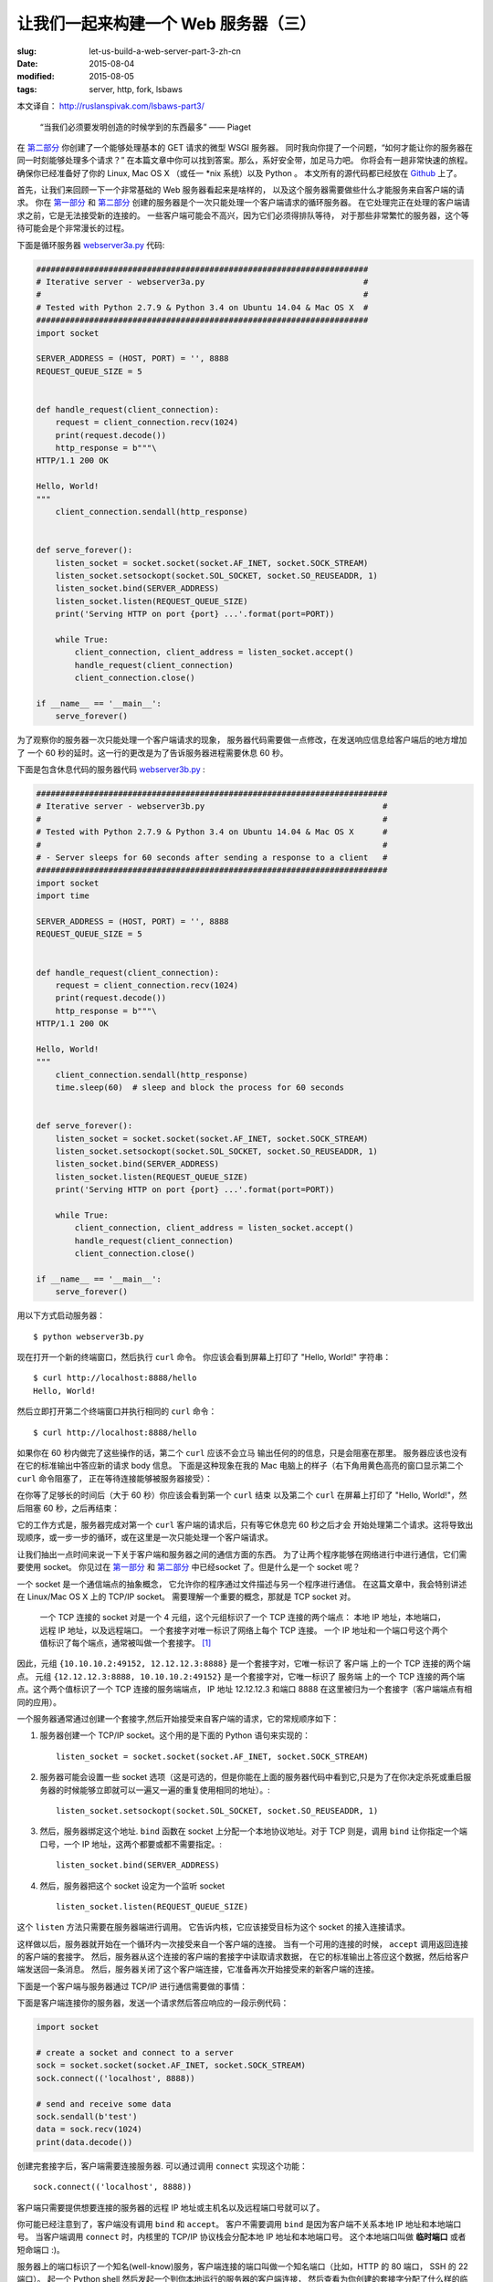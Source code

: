 
让我们一起来构建一个 Web 服务器（三）
================================================================

:slug: let-us-build-a-web-server-part-3-zh-cn
:date: 2015-08-04
:modified: 2015-08-05
:tags: server, http, fork, lsbaws


本文译自： http://ruslanspivak.com/lsbaws-part3/


    “当我们必须要发明创造的时候学到的东西最多” —— Piaget


在 `第二部分`_ 你创建了一个能够处理基本的 GET 请求的微型 WSGI 服务器。
同时我向你提了一个问题，“如何才能让你的服务器在同一时刻能够处理多个请求？”
在本篇文章中你可以找到答案。那么，系好安全带，加足马力吧。
你将会有一趟非常快速的旅程。
确保你已经准备好了你的 Linux, Mac OS X （或任一 \*nix 系统）以及 Python 。
本文所有的源代码都已经放在 `Github <https://github.com/rspivak/lsbaws/blob/master/part3/>`__ 上了。


首先，让我们来回顾一下一个非常基础的 Web 服务器看起来是啥样的，
以及这个服务器需要做些什么才能服务来自客户端的请求。
你在 `第一部分`_ 和 `第二部分`_ 创建的服务器是个一次只能处理一个客户端请求的循环服务器。
在它处理完正在处理的客户端请求之前，它是无法接受新的连接的。
一些客户端可能会不高兴，因为它们必须得排队等待，
对于那些非常繁忙的服务器，这个等待可能会是个非常漫长的过程。

|lsbaws_part3_it1.png|



下面是循环服务器 `webserver3a.py <https://github.com/rspivak/lsbaws/blob/master/part3/webserver3a.py>`__ 代码:

.. code-block:: python

    #####################################################################
    # Iterative server - webserver3a.py                                 #
    #                                                                   #
    # Tested with Python 2.7.9 & Python 3.4 on Ubuntu 14.04 & Mac OS X  #
    #####################################################################
    import socket

    SERVER_ADDRESS = (HOST, PORT) = '', 8888
    REQUEST_QUEUE_SIZE = 5


    def handle_request(client_connection):
        request = client_connection.recv(1024)
        print(request.decode())
        http_response = b"""\
    HTTP/1.1 200 OK

    Hello, World!
    """
        client_connection.sendall(http_response)


    def serve_forever():
        listen_socket = socket.socket(socket.AF_INET, socket.SOCK_STREAM)
        listen_socket.setsockopt(socket.SOL_SOCKET, socket.SO_REUSEADDR, 1)
        listen_socket.bind(SERVER_ADDRESS)
        listen_socket.listen(REQUEST_QUEUE_SIZE)
        print('Serving HTTP on port {port} ...'.format(port=PORT))

        while True:
            client_connection, client_address = listen_socket.accept()
            handle_request(client_connection)
            client_connection.close()

    if __name__ == '__main__':
        serve_forever()


为了观察你的服务器一次只能处理一个客户端请求的现象，
服务器代码需要做一点修改，在发送响应信息给客户端后的地方增加了
一个 60 秒的延时。这一行的更改是为了告诉服务器进程需要休息 60 秒。

|lsbaws_part3_it2.png|


下面是包含休息代码的服务器代码 `webserver3b.py <https://github.com/rspivak/lsbaws/blob/master/part3/webserver3b.py>`__ :

.. code-block:: python


        #########################################################################
        # Iterative server - webserver3b.py                                     #
        #                                                                       #
        # Tested with Python 2.7.9 & Python 3.4 on Ubuntu 14.04 & Mac OS X      #
        #                                                                       #
        # - Server sleeps for 60 seconds after sending a response to a client   #
        #########################################################################
        import socket
        import time

        SERVER_ADDRESS = (HOST, PORT) = '', 8888
        REQUEST_QUEUE_SIZE = 5


        def handle_request(client_connection):
            request = client_connection.recv(1024)
            print(request.decode())
            http_response = b"""\
        HTTP/1.1 200 OK

        Hello, World!
        """
            client_connection.sendall(http_response)
            time.sleep(60)  # sleep and block the process for 60 seconds


        def serve_forever():
            listen_socket = socket.socket(socket.AF_INET, socket.SOCK_STREAM)
            listen_socket.setsockopt(socket.SOL_SOCKET, socket.SO_REUSEADDR, 1)
            listen_socket.bind(SERVER_ADDRESS)
            listen_socket.listen(REQUEST_QUEUE_SIZE)
            print('Serving HTTP on port {port} ...'.format(port=PORT))

            while True:
                client_connection, client_address = listen_socket.accept()
                handle_request(client_connection)
                client_connection.close()

        if __name__ == '__main__':
            serve_forever()


用以下方式启动服务器： ::

    $ python webserver3b.py



现在打开一个新的终端窗口，然后执行 ``curl`` 命令。
你应该会看到屏幕上打印了 "Hello, World!" 字符串： ::

    $ curl http://localhost:8888/hello
    Hello, World!

然后立即打开第二个终端窗口并执行相同的 ``curl`` 命令： ::

    $ curl http://localhost:8888/hello

如果你在 60 秒内做完了这些操作的话，第二个 ``curl`` 应该不会立马
输出任何的的信息，只是会阻塞在那里。
服务器应该也没有在它的标准输出中答应新的请求 body 信息。
下面是这种现象在我的 Mac 电脑上的样子（右下角用黄色高亮的窗口显示第二个 ``curl`` 命令阻塞了，
正在等待连接能够被服务器接受）： 

|lsbaws_part3_it3.png|

在你等了足够长的时间后（大于 60 秒）你应该会看到第一个 ``curl``  结束
以及第二个 ``curl`` 在屏幕上打印了 "Hello, World!"，然后阻塞 60 秒，之后再结束： 

|lsbaws_part3_it4.png|

它的工作方式是，服务器完成对第一个 ``curl`` 客户端的请求后，只有等它休息完 60 秒之后才会
开始处理第二个请求。这将导致出现顺序，或一步一步的循环，或在这里是一次只能处理一个客户端请求。


让我们抽出一点时间来说一下关于客户端和服务器之间的通信方面的东西。
为了让两个程序能够在网络进行中进行通信，它们需要使用 socket。
你见过在 `第一部分`_ 和 `第二部分`_ 中已经socket 了。但是什么是一个 socket 呢？

|lsbaws_part3_it_socket.png|


一个 socket 是一个通信端点的抽象概念，
它允许你的程序通过文件描述与另一个程序进行通信。
在这篇文章中，我会特别讲述在 Linux/Mac OS X 上的  TCP/IP socket。
需要理解一个重要的概念，那就是 TCP socket 对。


    一个 TCP 连接的 socket 对是一个 4 元组，这个元组标识了一个 TCP 连接的两个端点：
    本地 IP 地址，本地端口，远程 IP 地址，以及远程端口。
    一个套接字对唯一标识了网络上每个 TCP 连接。
    一个 IP 地址和一个端口号这个两个值标识了每个端点，通常被叫做一个套接字。 [1]_


|lsbaws_part3_it_socketpair.png|


因此，元组 ``{10.10.10.2:49152, 12.12.12.3:8888}`` 是一个套接字对，它唯一标识了
客户端 上的一个 TCP 连接的两个端点。
元组 ``{12.12.12.3:8888, 10.10.10.2:49152}`` 是一个套接字对，它唯一标识了
服务端 上的一个 TCP 连接的两个端点。这个两个值标识了一个 TCP 连接的服务端端点，
IP 地址 12.12.12.3 和端口 8888 在这里被归为一个套接字（客户端端点有相同的应用）。


一个服务器通常通过创建一个套接字,然后开始接受来自客户端的请求，它的常规顺序如下：


|lsbaws_part3_it_server_socket_sequence.png|


1. 服务器创建一个 TCP/IP socket。这个用的是下面的 Python 语句来实现的： ::

    listen_socket = socket.socket(socket.AF_INET, socket.SOCK_STREAM)


2. 服务器可能会设置一些 socket 选项（这是可选的，但是你能在上面的服务器代码中看到它,只是为了在你决定杀死或重启服务器的时候能够立即就可以一遍又一遍的重复使用相同的地址）。::

    listen_socket.setsockopt(socket.SOL_SOCKET, socket.SO_REUSEADDR, 1)

3. 然后，服务器绑定这个地址. ``bind`` 函数在 socket 上分配一个本地协议地址。对于 TCP 则是，调用 ``bind`` 让你指定一个端口号，一个 IP 地址，这两个都要或都不需要指定。::

    listen_socket.bind(SERVER_ADDRESS)

4. 然后，服务器把这个 socket 设定为一个监听 socket ::

    listen_socket.listen(REQUEST_QUEUE_SIZE)


这个 ``listen`` 方法只需要在服务器端进行调用。
它告诉内核，它应该接受目标为这个 socket 的接入连接请求。


这样做以后，服务器就开始在一个循环内一次接受来自一个客户端的连接。
当有一个可用的连接的时候， ``accept`` 调用返回连接的客户端的套接字。
然后，服务器从这个连接的客户端的套接字中读取请求数据，
在它的标准输出上答应这个数据，然后给客户端发送回一条消息。
然后，服务器关闭了这个客户端连接，它准备再次开始接受来的新客户端的连接。


下面是一个客户端与服务器通过 TCP/IP 进行通信需要做的事情：

|lsbaws_part3_it_client_socket_sequence.png|


下面是客户端连接你的服务器，发送一个请求然后答应响应的一段示例代码：

.. code-block:: python

     import socket

     # create a socket and connect to a server
     sock = socket.socket(socket.AF_INET, socket.SOCK_STREAM)
     sock.connect(('localhost', 8888))

     # send and receive some data
     sock.sendall(b'test')
     data = sock.recv(1024)
     print(data.decode())


创建完套接字后，客户端需要连接服务器. 可以通过调用 ``connect`` 实现这个功能： ::

    sock.connect(('localhost', 8888))

客户端只需要提供想要连接的服务器的远程 IP 地址或主机名以及远程端口号就可以了。


你可能已经注意到了，客户端没有调用 ``bind``  和 ``accept``。
客户不需要调用 ``bind`` 是因为客户端不关系本地 IP 地址和本地端口号。
当客户端调用 ``connect`` 时，内核里的 TCP/IP 协议栈会分配本地 IP 地址和本地端口号。
这个本地端口叫做 **临时端口** 或者 短命端口 :)。

|lsbaws_part3_it_ephemeral_port.png|



服务器上的端口标识了一个知名(well-know)服务，客户端连接的端口叫做一个知名端口（比如，HTTP 的 80 端口， SSH 的 22 端口）。
起一个 Python shell 然后发起一个到你本地运行的服务器的客户端连接，
然后查看为你创建的套接字分配了什么样的临时端口（在尝试下面的例子前需要先启动服务器 `webserver3a.py <https://github.com/rspivak/lsbaws/blob/master/part3/webserver3a.py>`__ 或 `webserver3b.py <https://github.com/rspivak/lsbaws/blob/master/part3/webserver3b.py>`__ ）： ::

    >>> import socket
    >>> sock = socket.socket(socket.AF_INET, socket.SOCK_STREAM)
    >>> sock.connect(('localhost', 8888))
    >>> host, port = sock.getsockname()[:2]
    >>> host, port
    ('127.0.0.1', 60589)


在上面的例子中，内核给那个套接字分配了一个临时端口 60589。


在回答 `第二部分`_ 的问题前我还需要快速讲一下其他一些重要的概念。
你很快就会看到为什么它们是重要的。
这两个概念是 *进程* 和 *文件描述符* 。


什么是进程？一个进程只是一个正在执行的程序的实例。
比如说，当服务器代码被执行的时候，它被加载到内存里，然后这个正在执行的程序的实例就叫做进程。
内核记录了有关这个进程的一大串的信息—— 比如进程的 ID ——为了方便跟踪这个进程。
当你运行你的循环服务器 `webserver3a.py <https://github.com/rspivak/lsbaws/blob/master/part3/webserver3a.py>`__ 或 `webserver3b.py <https://github.com/rspivak/lsbaws/blob/master/part3/webserver3b.py>`__ 的时候，你只是运行了一个进程。

|lsbaws_part3_it_server_process.png|



在终端窗口中启动服务器 `webserver3b.py <https://github.com/rspivak/lsbaws/blob/master/part3/webserver3b.py>`__  : ::

    $ python webserver3b.py



在另一个不同的终端窗口中使用 ``ps`` 命令来获取刚才那个进程的一些信息: ::

    $ ps | grep webserver3b | grep -v grep
    7182 ttys003    0:00.04 python webserver3b.py


``ps`` 命令告诉你你确实只是运行了一个 Python 进程 webserver3b 。
当一个进程被创建的时候，内核给它分配了一个进程 ID, PID。
在 UNIX 中，每个用户进程同时也有一个父进程，这个进程有它自己的进程 ID 叫做父进程 ID 或缩写为 PPID。
一般情况下，我假定你运行了一个 BASH shell ，然后当你启用服务器的时候，
一个新的进程被创建并且有一个 PID，同时它的父 PID 其实就是那个 BASH shel 的 PID。

|lsbaws_part3_it_ppid_pid.png|


亲自试一下，然后看看具体是什么情况。
再次启动你的 Python shell ，这将创建一个新的进程，
然后通过调用 `os.getpid() <https://docs.python.org/2.7/library/os.html#os.getpid>`__ 和 `os.getppid() <https://docs.python.org/2.7/library/os.html#os.getppid>`__ 来获取这个  Python shell 进程的 PID 和父 PID（你的 BASH shell 的 PID）。
然后在另一个终端窗口中运行 ``ps`` 和 ``grep`` 命令来获取 PPID（父进程 ID，在我的这里是 3148）。
在下面的截图中你可以看到一个父子关系的例子，
它展示的是在我的 Mac OS X 机器上子 Python shell 进程与父 BASH shell 进程之间的父子关系：

|lsbaws_part3_it_pid_ppid_screenshot.png|


另一个非常重要并且需要了解的概念是 **文件描述符** 。
那么，什么是文件描述符呢？
一个文件描述符是一个正整数，
当一个进程打开一个存在的文件，创建一个新文件或创建一个新的套接字的时候，内核返回一个正整数给进程，这个正整数就是文件描述符。
你可能听说过，在 UNIX 中一切皆文件。
内核通过文件描述符来索引一个进程打开的文件。
当你需要读或写一个文件时，你需要用文件描述符来标记它。
Python 给了你一些更高级别的对象用来处理文件（和套接字），
你不需要使用文件描述符来标识一个文件。
下面展示了在 Unix 中文件和套接字是如何被标识的：通过它们的整数文件描述符。


|lsbaws_part3_it_process_descriptors.png|



默认情况下，UNIX shell 给一个进程的标准输出分配的文件描述符是 0，
标准输入的文件描述符是 1，标准错误的文件描述符是 2。

|lsbaws_part3_it_default_descriptors.png|


正如我前面提到的，尽管 Python 给了你一个更高级别的文件或类文件对象用来进行操作，
你依然可以使用对象的 ``fileno()`` 方法来获取分配给这个文件的文件描述符。
返回到你的 Python shell 看看你怎样才能做到这样： ::

    >>> import sys
    >>> sys.stdin
    <open file '<stdin>', mode 'r' at 0x102beb0c0>
    >>> sys.stdin.fileno()
    0
    >>> sys.stdout.fileno()
    1
    >>> sys.stderr.fileno()
    2


当你在 Python 中处理文件和套接字的时候，你通常需要使用一个高级别的
file/socket 对象。
但是在这里你可能需要多次直接使用文件描述符。
下面的例子展示了你可以通过调用一个 `write <https://docs.python.org/2.7/library/os.html#os.write>`__ 系统并把文件描述符正数作为一个参数
的方式来写入一个字符串到标准输出： ::

    >>> import sys
    >>> import os
    >>> res = os.write(sys.stdout.fileno(), 'hello\n')
    hello


这里是个非常有意思的地方——这应该不会让你感到特别的惊讶，因为你已经知道在 UNIX
中万物皆文件——你的套接字也有一个分配给它的文件描述符。
在说一遍，当你在 Python 中创建一个套接字的时候，
你得到了一个对象和一个正整数，
你也可以通过直接访问我之前提过的 ``fileno()`` 方法的方式得到这个套接字的整数文件描述符。 ::

    >>> import socket
    >>> sock = socket.socket(socket.AF_INET, socket.SOCK_STREAM)
    >>> sock.fileno()
    3

还有一件需要提及的事情是：在第二个例子中的循环服务器 `webserver3b.py <https://github.com/rspivak/lsbaws/blob/master/part3/webserver3b.py>`__ 中你已经知道了，当服务器进程正在休眠 60 秒的时候，你仍然能够用第二个 ``curl`` 命令连接服务器吗？当然可以，只是 ``curl`` 将不会立即输出任何信息，它只是会阻塞在那里。
但是，为什么当时服务器并没有在 ``accept`` 接受一个连接，而客户端却没有立即被拒绝连接，却依然能够连接服务器？
答案是套接字对象的 ``listen`` 方法以及它的  ``BACKLOG`` 参数，在代码里面我调用的是 ``REQUEST_QUEUE_SIZE`` 。 
``BACKLOG`` 参数指定了内核中接入连接请求的队列大小。   
当服务器 `webserver3b.py <https://github.com/rspivak/lsbaws/blob/master/part3/webserver3b.py>`__ 正在休眠的时候，你可以用第二个 ``curl`` 命令
连接服务器，是因为内核中用于该服务器套接字的接入连接请求队列还有足够的可用空间。


虽然加大 ``BACKLOG`` 参数的值并不能把你的服务器变成一个可以一次处理多个客户端请求的服务器，但是，对于非常繁忙的服务器来说，有一个足够大
的 backlog 参数是非常重要的，这样 ``accept`` 调用就不用等待有新的连接被建立，可以直接从队列中拿取新的连接，然后开始没有延时的处理这个客户端请求。



哇哦！你已经了解到很多知识了。让我们快速回顾一下你目前说学到的东西（
如果这些你都非常熟悉的话，那就再加深一下）。


|lsbaws_part3_checkpoint.png|


* 循环服务器
* 服务器 socket 创建顺序（socket, bind, listen, accept）
* 客户端链接创建顺序（socket, connect）
* 套接字对
* 套接字
* 临时端口和知名端口
* 进程
* 进程 ID（PID），父进程 ID（PPID），以及父子关系。
* 文件描述符
* ``listen`` socket 方法的 ``BACKLOG`` 参数的含义



现在，我已经准备号回答 `第二部分`_ 的问题了：“如何让你的服务器在同一时刻
处理多个请求？” 或者换一种方式“如何写一个并发服务器？”

|lsbaws_part3_conc2_service_clients.png|


在 Unix 下写一个并发服务器的最简单的方法是使用 `fork() <https://docs.python.org/2.7/library/os.html#os.fork>`__ 系统调用。

|lsbaws_part3_fork.png|


下面是一个新的并发服务器 `webserver3c.py <https://github.com/rspivak/lsbaws/blob/master/part3/webserver3c.py>`__ 的代码，这个服务器能够同时处理多个客户端请求（同上一个服务器 `webserver3b.py <https://github.com/rspivak/lsbaws/blob/master/part3/webserver3b.py>`__ 一样，每个子进程都会休息 60 秒 ）：

|lsbaws_part3_it2.png|

.. code-block:: python

    ###########################################################################
    # Concurrent server - webserver3c.py                                      #
    #                                                                         #
    # Tested with Python 2.7.9 & Python 3.4 on Ubuntu 14.04 & Mac OS X        #
    #                                                                         #
    # - Child process sleeps for 60 seconds after handling a client's request #
    # - Parent and child processes close duplicate descriptors                #
    #                                                                         #
    ###########################################################################
    import os
    import socket
    import time

    SERVER_ADDRESS = (HOST, PORT) = '', 8888
    REQUEST_QUEUE_SIZE = 5


    def handle_request(client_connection):
        request = client_connection.recv(1024)
        print(
            'Child PID: {pid}. Parent PID {ppid}'.format(
                pid=os.getpid(),
                ppid=os.getppid(),
            )
        )
        print(request.decode())
        http_response = b"""\
    HTTP/1.1 200 OK

    Hello, World!
    """
        client_connection.sendall(http_response)
        time.sleep(60)


    def serve_forever():
        listen_socket = socket.socket(socket.AF_INET, socket.SOCK_STREAM)
        listen_socket.setsockopt(socket.SOL_SOCKET, socket.SO_REUSEADDR, 1)
        listen_socket.bind(SERVER_ADDRESS)
        listen_socket.listen(REQUEST_QUEUE_SIZE)
        print('Serving HTTP on port {port} ...'.format(port=PORT))
        print('Parent PID (PPID): {pid}\n'.format(pid=os.getpid()))

        while True:
            client_connection, client_address = listen_socket.accept()
            pid = os.fork()
            if pid == 0:  # child
                listen_socket.close()  # close child copy
                handle_request(client_connection)
                client_connection.close()
                os._exit(0)  # child exits here
            else:  # parent
                client_connection.close()  # close parent copy and loop over

    if __name__ == '__main__':
        serve_forever()


在深入讨论 fork 是如何工作前，先试一下吧，看看服务器是否真的能够同时处理多个客户端发送过来的请求，
而不是想它的同胞 `webserver3a.py <https://github.com/rspivak/lsbaws/blob/master/part3/webserver3a.py>`__ 和 `webserver3b.py <https://github.com/rspivak/lsbaws/blob/master/part3/webserver3b.py>`__ 那样无法处理。
在命令行下用以下命令启动服务器： ::

    $ python webserver3c.py


然后尝试你之前试过的那两条同样的命令，现在尽管服务器的子进程在服务了一个客户端请求后会休眠 60 秒，但是仍然不
影响其它的客户端，因为它们是由完全没有依赖的不同进程服务的。你可以看到你的 curl 命令立即输出了 “Hello, World!”，
然后卡住了 60 秒。你可以继续执行 n 条 curl 命令（嗯，差不多是你想执行多少就多少）所有的这些命令都将立即输出服务器的响应“Hello, World”，没有肉眼可见的延迟。试试吧。


为了理解 `fork() <https://docs.python.org/2.7/library/os.html#os.fork>`__ 有一点很长的重要那就是，你调用了一次 fork 但是它返回了两次：一次在父进程，一次在子进程。
当你 fork 一个新进程时，返回给子进程的进程 ID 是 0。当 fork 在父进程中返回时，它返回的是子进程的 PID。

|lsbaws_part3_conc2_how_fork_works.png|



我仍然记得当我第一次研究 fork 并尝试它的时候我有多么的着迷。它对我看起来就像魔法一样。

我当时正在阅读一段连续的代码，然后“嘭！”：那段代码克隆了它自己，现在同时运行了两个具有相同代码的实例。
我当时真的认为这就是魔法。


当一个父进程 fork 一个新的子进程时，子进程获得了一份父进程的文件描述符的拷贝：

|lsbaws_part3_conc2_shared_descriptors.png|


你可能已经看到了，在上面代码中父进程关闭了客户端连接： ::

    else:  # parent
        client_connection.close()  # close parent copy and loop over

如果父进程已经关掉了这个 socket 那么子进程是怎么做仍然可以从客户端 socet 中读取到数据呢？
答案就在上图总。内核使用描述符引用计数来决定是否需要关闭一个 socket。
只有当某个 socket 的描述符引用计数变成 0 的时候才会关闭这个 socket。
当你的服务器创建一个子进程的时候，子进程获得了父进程的文件描述符拷贝，内核将这些描述符的引用计数也相应的增加了。
在有一个父进程和一个子进程的情况下，关联者客户端 socket 的描述符引用计数就会是 2，
当父进程想在上面的代码中那样关闭了客户端 socket 链接的时候，引用计数就会减少变成 1，但是
仍然还没达到让内核关闭这个 socket 的条件。
子进程也需要关闭来自父进程监听的 socket 拷贝，因为子进程不关心接收新的客户端请求，
它只关心处理来自已建立连接的客户端连接： ::


    listen_socket.close()  # close child copy


我将会在稍后讲述如果你不关闭描述符副本时话会发生什么。


正如你在这个并发服务器源码中说发现的那样，服务器的父进程现在只有一个角色，那就是
接收一个新的客户端连接， fork 一个新的子进程用来处理这个请求，然后循环以便接收另一个客户端的连接，
没有其他多余的事情了。服务器的父进程不会处理客户端请求 —— 它的子进程会去处理。


说点额外的事情。当我们说两个事件是并发执行的时候，具体说的是什么意思呢？

|lsbaws_part3_conc2_concurrent_events.png|


当我们说两个事件是并发执行的时候，通常我们的意思是，它们是同时发生的。
简短的定义当然非常好，但是你也应该记住复杂的定义：


    如果你没法通过观察程序来知道哪个是先执行的，那么这两个事件就是并发执行的。[2]_

又到了概况你目前所学知识的时间了。


|lsbaws_part3_checkpoint.png|



* 在 Unix 下写并发服务器的最简单的方法是调用系统内的 `fork() <https://docs.python.org/2.7/library/os.html#os.fork>`__ 方法
* 当一个进程 fork 了一个新的进程的时候，它就变成了那个新 fork 的子进程的父进程。
* 在调用 fork 后父子进程共享相同的文件描述符。
* 内核使用描述符引用计数来决定是否需要关闭文件/socket 
* 服务器的父进程现在只有一个角色，那就是接收一个新的客户端连接， fork 一个新的子进程用来处理这个请求，然后循环以便接收另一个客户端的连接。



让我们来看一下，如果你没有在父子进程中关闭 socket 描述符副本会发生什么。
下面是一个修改版的并发服务器，它没有关闭描述符副本，
`webserver3d.py <https://github.com/rspivak/lsbaws/blob/master/part3/webserver3d.py>`__ ：

.. code-block:: python

    ###########################################################################
    # Concurrent server - webserver3d.py                                      #
    #                                                                         #
    # Tested with Python 2.7.9 & Python 3.4 on Ubuntu 14.04 & Mac OS X        #
    ###########################################################################
    import os
    import socket

    SERVER_ADDRESS = (HOST, PORT) = '', 8888
    REQUEST_QUEUE_SIZE = 5


    def handle_request(client_connection):
        request = client_connection.recv(1024)
        http_response = b"""\
    HTTP/1.1 200 OK

    Hello, World!
    """
        client_connection.sendall(http_response)


    def serve_forever():
        listen_socket = socket.socket(socket.AF_INET, socket.SOCK_STREAM)
        listen_socket.setsockopt(socket.SOL_SOCKET, socket.SO_REUSEADDR, 1)
        listen_socket.bind(SERVER_ADDRESS)
        listen_socket.listen(REQUEST_QUEUE_SIZE)
        print('Serving HTTP on port {port} ...'.format(port=PORT))

        clients = []
        while True:
            client_connection, client_address = listen_socket.accept()
            # store the reference otherwise it's garbage collected
            # on the next loop run
            clients.append(client_connection)
            pid = os.fork()
            if pid == 0:  # child
                listen_socket.close()  # close child copy
                handle_request(client_connection)
                client_connection.close()
                os._exit(0)  # child exits here
            else:  # parent
                # client_connection.close()
                print(len(clients))

    if __name__ == '__main__':
        serve_forever()



用以下方式启动服务器： ::

    $ python webserver3d.py

使用 ``curl`` 命令来连接服务器： ::

    $ curl http://localhost:8888/hello
    Hello, World!


好了，curl 打印了来自并发服务器的响应，但是它并没有立即退出而是卡住那儿了。
发生什么事情了？服务器不再休息 60 了：它的子进程还在处理客户端请求，
关闭客户端连接然后退出，但是客户端 curl 仍然没有退出。

|lsbaws_part3_conc3_child_is_active.png|


那么，为什么 curl 没有退出呢？原因就是文件描述符副本。
当子进程关闭客户端连接的时候，内核减少了那个客户端 socket 的引用计数，此时计数变成了 1。
虽然服务器的子进程退出了，但是客户端 socket 并没有被内核关闭，因为此时该 socket 描述符的引用计数还不是 0，
结果终止包（在 TCP/IP 中被叫做 FIN）并没有被发送给客户端，可以说是客户端就会一直在线。
这里还有另外一个问题。如果你的长时间运行的服务器没有关闭文件描述符副本的话，
它最终将用尽所有可用的文件描述符：

|lsbaws_part3_conc3_out_of_descriptors.png|


使用 ctrl + c 停止你的服务器 `webserver3d.py <https://github.com/rspivak/lsbaws/blob/master/part3/webserver3d.py>`__ ，然后通过在 shell 中输入内置的 ``ulimit`` 命令来查看服务器进程默认可用的资源： ::

    $ ulimit -a
    core file size          (blocks, -c) 0
    data seg size           (kbytes, -d) unlimited
    scheduling priority             (-e) 0
    file size               (blocks, -f) unlimited
    pending signals                 (-i) 3842
    max locked memory       (kbytes, -l) 64
    max memory size         (kbytes, -m) unlimited
    open files                      (-n) 1024
    pipe size            (512 bytes, -p) 8
    POSIX message queues     (bytes, -q) 819200
    real-time priority              (-r) 0
    stack size              (kbytes, -s) 8192
    cpu time               (seconds, -t) unlimited
    max user processes              (-u) 3842
    virtual memory          (kbytes, -v) unlimited
    file locks                      (-x) unlimited



正如你在上面看到的，服务器进程在我的 Ubuntu 上最大可打开的文件描述符（open files）数目是 1024。


现在我们来看一下如果你的服务器没有关闭描述符副本，它是怎么样用尽可用的文件描述符的。
在一个已有的或新开的终端窗口中，设置最大可打开的文件描述符数目为 256： ::

    $ ulimit -n 256


在你刚执行 ``$ ulimit -n 256`` 命令的那个终端中启动服务器 `webserver3d.py <https://github.com/rspivak/lsbaws/blob/master/part3/webserver3d.py>`__ : ::

    $ python webserver3d.py


然后使用下面的客户端 `client3.py <https://github.com/rspivak/lsbaws/blob/master/part3/client3.py>`__ 测试这个服务器。

.. code-block:: python


    #####################################################################
    # Test client - client3.py                                          #
    #                                                                   #
    # Tested with Python 2.7.9 & Python 3.4 on Ubuntu 14.04 & Mac OS X  #
    #####################################################################
    import argparse
    import errno
    import os
    import socket


    SERVER_ADDRESS = 'localhost', 8888
    REQUEST = b"""\
    GET /hello HTTP/1.1
    Host: localhost:8888

    """


    def main(max_clients, max_conns):
        socks = []
        for client_num in range(max_clients):
            pid = os.fork()
            if pid == 0:
                for connection_num in range(max_conns):
                    sock = socket.socket(socket.AF_INET, socket.SOCK_STREAM)
                    sock.connect(SERVER_ADDRESS)
                    sock.sendall(REQUEST)
                    socks.append(sock)
                    print(connection_num)
                    os._exit(0)


    if __name__ == '__main__':
        parser = argparse.ArgumentParser(
            description='Test client for LSBAWS.',
            formatter_class=argparse.ArgumentDefaultsHelpFormatter,
        )
        parser.add_argument(
            '--max-conns',
            type=int,
            default=1024,
            help='Maximum number of connections per client.'
        )
        parser.add_argument(
            '--max-clients',
            type=int,
            default=1,
            help='Maximum number of clients.'
        )
        args = parser.parse_args()
        main(args.max_clients, args.max_conns)



在一个新的终端窗口中，启动 `client3.py <https://github.com/rspivak/lsbaws/blob/master/part3/client3.py>`__ 并告诉它同时创建 300 个连接到服务器的连接： ::

    $ python client3.py --max-clients=300


很快你的服务器就会爆炸。下面是我机子上的异常信息的截图：

|lsbaws_part3_conc3_too_many_fds_exc.png|


教训已经非常清晰了——你的服务器应该关闭描述符副本。但是，就算你关闭了描述符副本，
你仍然还没有跳出丛林，因为你的服务器还有另一个问题，这个问题就是僵尸进程！

|lsbaws_part3_conc3_zombies.png|


是的，你的服务器代码实际上创建了一些僵尸进程。
让我们来看一下是怎么回事。再次启动你的服务器： ::

    $ python webserver3d.py


在另一个终端窗口中执行下面的 ``curl`` 命令： ::

    $ curl http://localhost:8888/hello


现在使用 ps 命令来显示正在运行的 Python 进程。
下面是我的 Ubuntu 上的 ``ps`` 命令输出： ::

    $ ps auxw | grep -i python | grep -v grep
    vagrant   9099  0.0  1.2  31804  6256 pts/0    S+   16:33   0:00 python webserver3d.py
    vagrant   9102  0.0  0.0      0     0 pts/0    Z+   16:33   0:00 [python] <defunct>


你有注意到第二行吗？上面说进程 PID 为 9102 的进程状态是 **Z+** ，进程名称是 **<defunct>** 。
这就是我们的僵尸进程了。僵尸进程的问题是你没法杀死它们。


|lsbaws_part3_conc3_kill_zombie.png|


就算你想尝试通过使用 ``$ kill -9`` 的方式来杀死僵尸进程也没有用，它们仍然能够活下来。你可以自己试试看。



僵尸进程究竟是什么呢？为什么我们的服务器会创建它们？
僵尸进程是指一个已经终止了的进程，但是它的父进程并没有等待它，也没有收到它的终止状态。
当一个子进程在它的父进程之前退出时，内核会把这个子进程转换为僵尸进程，同时存储该进程的一下信息方便它的父进程之后来恢复它。
存储的信息通常包括进程 ID,进程终止状态，以及进程的资源使用情况。
好的，因此僵尸进程服务一个特殊的目的，但是如果你的服务器没有照顾好这些僵尸进程的话，你的系统将会变得拥堵不堪。
让我们来看看这是怎么发生的。
首先，停止你正在运行的服务器，然后在一个新的终端窗口总，使用 ``ulimit`` 命令设置 max user processes 为 400（确保设置的 open files 足够高，也可以设置为 500）： ::


    $ ulimit -u 400$ ulimit -n 500


在你刚才输入 ``$ ulimit -u 400`` 命令的窗口启动 `webserver3d.py <https://github.com/rspivak/lsbaws/blob/master/part3/webserver3d.py>`__  服务器： ::

    $ python webserver3d.py


在另一个新的终端窗口中，启动 `client3.py <https://github.com/rspivak/lsbaws/blob/master/part3/client3.py>`__ 并告诉它同时创建 500 个连接： ::

    $ python client3.py --max-clients=500


很快，你的服务器就会崩溃并抛出 ``OSError: Resource temporarily unavailable`` 的异常信息，
当它尝试创建一个新的子进程，但是却没法创建成功，因为它已经超出了允许创建的最大子进程数量。
下面是我机子上关于异常信息的截图：

|lsbaws_part3_conc3_resource_unavailable.png|

如你所见，如果你的长久运行的服务器不好好照看好僵尸进程的话，它们就会导致出现问题。
我将会简短的讨论一下服务器应该如何处理僵尸进程问题。


让我们来回顾一下你目前已经了解到的知识点：

|lsbaws_part3_checkpoint.png|

* 如果你没有关闭描述符副本，客户端将不会退出，因为客户端连接还没有被关闭。
* 如果你没有关闭描述符副本，你那长时间运行的服务器最终将耗尽所有可用的文件描述符（``max open files``）。
* 当你 fork 一个子进程然后退出，同时父进程没有  ``wait`` 等待子进程完成退出操作，父进程就收集不到子进程的退出状态，子进程最终就会变成一个僵尸进程。
* 僵尸是需要吃东西的。我咱们这里，它们吃内存。如果不管这些僵尸进程的话，你的服务器将最终耗尽所有可用的进程（``max user processes``）
* 你无法 ``kill`` 一个僵尸进程，你需要 ``wait`` 等它完成退出操作。


那么，你应该如何处理僵尸进程呢？
你需要修改你的服务器代码 ``wait`` 等待所有的僵尸进程直到得到它们的退出状态。
你可以通过修改你的服务器去调用一个 `wait <https://docs.python.org/2.7/library/os.html#os.wait>`__ 系统调用的方式来达到这个目的。
不幸的是，理想跟现实是有差距的，因为如果你调用 ``wait`` 然后又没有已经退出的子进程的话，调用 ``wait`` 将阻塞你的服务器， 这就阻止你的服务器处理新的客户端连接请求。
难道就没有其他选项了吗？有的，一种解决办法就是联合使用 ``signal handler`` 和 ``wait`` 系统调用。

|lsbaws_part3_conc4_signaling.png|


下面展示了是它如何工作。当一个子进程退出的时候，内核发送了一个 ``SIGCHLD`` 信号。
父进程可以设置一个用于异步接收 ``SIGCHLD`` 事件的信号处理器，并且这个处理可以 wait 子进程以便收集它的终止状态，
这样就可以阻止僵尸进程的发生了。

|lsbaws_part_conc4_sigchld_async.png|

随便说一句，一个异步事件意味着父进程事先并不知道那个事件会发生。



修改你的服务器代码，设置一个 ``SIGCHLD`` 时间处理器，在这个时间处理器中 wait 子进程终止。
可用的 `webserver3e.py <https://github.com/rspivak/lsbaws/blob/master/part3/webserver3e.py>`__ 代码如下：

.. code-block:: python

    ###########################################################################
    # Concurrent server - webserver3e.py                                      #
    #                                                                         #
    # Tested with Python 2.7.9 & Python 3.4 on Ubuntu 14.04 & Mac OS X        #
    ###########################################################################
    import os
    import signal
    import socket
    import time

    SERVER_ADDRESS = (HOST, PORT) = '', 8888
    REQUEST_QUEUE_SIZE = 5


    def grim_reaper(signum, frame):
        pid, status = os.wait()
        print(
            'Child {pid} terminated with status {status}'
            '\n'.format(pid=pid, status=status)
        )


    def handle_request(client_connection):
        request = client_connection.recv(1024)
        print(request.decode())
        http_response = b"""\
    HTTP/1.1 200 OK

    Hello, World!
    """
        client_connection.sendall(http_response)
        # sleep to allow the parent to loop over to 'accept' and block there
        time.sleep(3)


    def serve_forever():
        listen_socket = socket.socket(socket.AF_INET, socket.SOCK_STREAM)
        listen_socket.setsockopt(socket.SOL_SOCKET, socket.SO_REUSEADDR, 1)
        listen_socket.bind(SERVER_ADDRESS)
        listen_socket.listen(REQUEST_QUEUE_SIZE)
        print('Serving HTTP on port {port} ...'.format(port=PORT))

        signal.signal(signal.SIGCHLD, grim_reaper)

        while True:
            client_connection, client_address = listen_socket.accept()
            pid = os.fork()
            if pid == 0:  # child
                listen_socket.close()  # close child copy
                handle_request(client_connection)
                client_connection.close()
                os._exit(0)
            else:  # parent
                client_connection.close()

    if __name__ == '__main__':
        serve_forever()


启动服务器：::

    $ python webserver3e.py


使用你的老朋友 ``curl`` 向修改后的并发服务器发送一个请求: ::

    $ curl http://localhost:8888/hello

看一下服务器：

|lsbaws_part3_conc4_eintr.png|


发生了什么？ accept 调用是吧了，并报了个 ``EINTR`` 错误。

|lsbaws_part3_conc4_eintr_error.png|


当子进程退出，触发 ``SIGCHLD`` 事件时，激活了时间信号处理器，然后父进程阻塞在了 accept 调用这个地方，

当信号处理器处理完成以后， accept 系统调用也跟着中断了：

|lsbaws_part3_conc4_eintr_accept.png|


别担心，这是个非常简单问题很容易解决。你要做到的就是重新开始 accept 系统调用。

下面是修改版本的服务器 `webserver3f.py <https://github.com/rspivak/lsbaws/blob/master/part3/webserver3f.py>`__ ，这个版本解决了这个问题：

.. code-block:: python

    ###########################################################################
    # Concurrent server - webserver3f.py                                      #
    #                                                                         #
    # Tested with Python 2.7.9 & Python 3.4 on Ubuntu 14.04 & Mac OS X        #
    ###########################################################################
    import errno
    import os
    import signal
    import socket

    SERVER_ADDRESS = (HOST, PORT) = '', 8888
    REQUEST_QUEUE_SIZE = 1024


    def grim_reaper(signum, frame):
        pid, status = os.wait()


    def handle_request(client_connection):
        request = client_connection.recv(1024)
        print(request.decode())
        http_response = b"""\
    HTTP/1.1 200 OK

    Hello, World!
    """
        client_connection.sendall(http_response)


    def serve_forever():
        listen_socket = socket.socket(socket.AF_INET, socket.SOCK_STREAM)
        listen_socket.setsockopt(socket.SOL_SOCKET, socket.SO_REUSEADDR, 1)
        listen_socket.bind(SERVER_ADDRESS)
        listen_socket.listen(REQUEST_QUEUE_SIZE)
        print('Serving HTTP on port {port} ...'.format(port=PORT))

        signal.signal(signal.SIGCHLD, grim_reaper)

        while True:
            try:
                client_connection, client_address = listen_socket.accept()
            except IOError as e:
                code, msg = e.args
                # restart 'accept' if it was interrupted
                if code == errno.EINTR:
                    continue
                else:
                    raise

            pid = os.fork()
            if pid == 0:  # child
                listen_socket.close()  # close child copy
                handle_request(client_connection)
                client_connection.close()
                os._exit(0)
            else:  # parent
                client_connection.close()  # close parent copy and loop over


    if __name__ == '__main__':
        serve_forever()



启动更新后的 `webserver3f.py <https://github.com/rspivak/lsbaws/blob/master/part3/webserver3f.py>`__ : ::

    $ python webserver3f.py


使用 ``curl`` 向修改过的并发服务器发送一个请求：

    $ curl http://localhost:8888/hello



看到了没？ 不再有  EINTR 异常了。现在，验证一下，不再有僵尸了，而且你的 ``SIGCHLD`` 事件处理器通过 wait 调用来处理子进程的终止事件。为了验证这个，只需要运行 ps 命令，然后你可以看一下应该不再有状态为 **Z+** 的 Python 僵尸进程了（不再有 **<default>** 进程）。太棒了！不再有僵尸进程的日子安全感终于有保障了。

|lsbaws_part3_checkpoint.png|


* 如果你 fork 了一个子进程，但是却没有 wait 它，它就会变成一个僵尸进程。
* 使用 ``SIGCHLD`` 事件处理器来异步 wait 终止的子进程以便收集它的终止状态，
* 当使用事件处理器的时候，你需要考虑到系统可能会中断，这样的话你就需求为这个场景做些准备。



好了，目前来看一起都很棒。没问题，是吧？嗯，确实如此。
再试试 `webserver3f.py <https://github.com/rspivak/lsbaws/blob/master/part3/webserver3f.py>`__ ，不过这次不是使用 ``curl`` 制造一个请求，而是使用 `client3.py <https://github.com/rspivak/lsbaws/blob/master/part3/client3.py>`__ 创建 128 个同时发生的连接：::

    $ python client3.py --max-clients 128

现在再一次执行 ``ps`` 命令 ::

    $ ps auxw | grep -i python | grep -v grep


看呐，哦，天哪，僵尸进程又回来了！

|lsbaws_part3_conc5_zombies_again.png|



这次又怎么了呢？当你运行了 128 个同步的客户端时，同时就建立了 128 条连接，服务器上处理请求和退出的子进程大多数都在同一时触发大量的 ``SIGCHLD`` 信号被发送给父进程。
问题就是这些信号并不是按队列进行处理的，这样的话，你的服务器进程就会错过一些信号，这会遗留一下无人照看的僵尸进程。

|lsbaws_part3_conc5_signals_not_queued.png|


解决这个问题的方法是设置一个 ``SIGCHLD`` 事件处理器，
不使用 ``wait`` 而是调用 `waitpid <https://docs.python.org/2.7/library/os.html#os.waitpid>`__ 系统调用并在循环中使用 ``WNOHANG`` 选项，确保所有终止的子进程都被照顾到了。
下面是修改后的服务器代码， `webserver3g.py <https://github.com/rspivak/lsbaws/blob/master/part3/webserver3g.py>`__ :

.. code-block:: python


    ###########################################################################
    # Concurrent server - webserver3g.py                                      #
    #                                                                         #
    # Tested with Python 2.7.9 & Python 3.4 on Ubuntu 14.04 & Mac OS X        #
    ###########################################################################
    import errno
    import os
    import signal
    import socket

    SERVER_ADDRESS = (HOST, PORT) = '', 8888
    REQUEST_QUEUE_SIZE = 1024


    def grim_reaper(signum, frame):
        while True:
            try:
                pid, status = os.waitpid(
                    -1,          # Wait for any child process
                     os.WNOHANG  # Do not block and return EWOULDBLOCK error
                )
            except OSError:
                return

            if pid == 0:  # no more zombies
                return


    def handle_request(client_connection):
        request = client_connection.recv(1024)
        print(request.decode())
        http_response = b"""\
    HTTP/1.1 200 OK

    Hello, World!
    """
        client_connection.sendall(http_response)


    def serve_forever():
        listen_socket = socket.socket(socket.AF_INET, socket.SOCK_STREAM)
        listen_socket.setsockopt(socket.SOL_SOCKET, socket.SO_REUSEADDR, 1)
        listen_socket.bind(SERVER_ADDRESS)
        listen_socket.listen(REQUEST_QUEUE_SIZE)
        print('Serving HTTP on port {port} ...'.format(port=PORT))

        signal.signal(signal.SIGCHLD, grim_reaper)

        while True:
            try:
                client_connection, client_address = listen_socket.accept()
            except IOError as e:
                code, msg = e.args
                # restart 'accept' if it was interrupted
                if code == errno.EINTR:
                    continue
                else:
                    raise

            pid = os.fork()
            if pid == 0:  # child
                listen_socket.close()  # close child copy
                handle_request(client_connection)
                client_connection.close()
                os._exit(0)
            else:  # parent
                client_connection.close()  # close parent copy and loop over

    if __name__ == '__main__':
        serve_forever()

启动服务器:  ::

    $ python webserver3g.py


使用测试客户端 `client3.py <https://github.com/rspivak/lsbaws/blob/master/part3/client3.py>`__:  ::

    $ python client3.py --max-clients 128


现在验证一下已经不再有僵尸进程了。耶！没有僵尸进程的生活是如此的美好 :)

|lsbaws_part3_conc5_no_zombies.png|


恭喜！这可真是个漫长的旅程，但是我希望你能喜欢它。
现在你已经有了你自己的简单的并发服务器，这些代码可以作为你将来开发产品级 Web 服务器的基础。



我要给你留一个练习，那就是将的 `第二部分`_ 的 WSGI 服务器更新为并发服务器。
你可以从 `这里 <https://github.com/rspivak/lsbaws/blob/master/part3/webserver3h.py>`__ 得到最终的修改版。但是，只在你完成你的版本后才能查看我的代码。
你已经具备了完成这项工作的所必需的所有信息了。所以，放手去做吧：）



下一步是什么？正如 Josh Billings 说过的，


    “像一张邮票一样 —— 坚持一件事情直到你到达终点。”

开始征服基础知识。质疑你已经知道的。同时总是深入挖掘。


    “如果你只学习方法，你将束缚于你的方法。但是，如果你学会了原理，你就可以发明你自己的方法。” —— Ralph Waldo Emerson

下面是一些我选出的覆盖本文大部分知识的书籍。它们将帮助你拓宽和加深我提到的知识点。
我高度推荐的你按照这个方式去获得这些数：从你的朋友那里借这些书，从你当地的图书馆里借，
或者干脆从亚马逊上购买。它们是守护者：


* `UNIX网络编程 卷1：套接字联网API（第3版） <http://book.douban.com/subject/4859464/>`__
* `UNIX环境高级编程（第3版） <http://book.douban.com/subject/25900403/>`__
* `Linux/UNIX系统编程手册 <http://book.douban.com/subject/25809330/>`__
* `TCP/IP详解 卷1：协议（第2版） <http://book.douban.com/subject/3571433/>`__
* `The Little Book of SEMAPHORES (2nd Edition): The Ins and Outs of Concurrency Control and Common Mistakes <http://book.douban.com/subject/3666232/>`__ 也可以从作者的网站上获取免费版本。


.. [1] `UNIX网络编程 卷1：套接字联网API（第3版） <http://book.douban.com/subject/4859464/>`__
.. [2] `The Little Book of SEMAPHORES (2nd Edition): The Ins and Outs of Concurrency Control and Common Mistakes <http://book.douban.com/subject/3666232/>`__ 



.. _第一部分: http://mozillazg.com/2015/06/let-us-build-a-web-server-part-1-zh-cn.html
.. _第二部分: http://mozillazg.com/2015/06/let-us-build-a-web-server-part-2-zh-cn.html


.. |lsbaws_part3_it1.png| image:: /static/images/lsbaws-part3/lsbaws_part3_it1.png
.. |lsbaws_part3_it2.png| image:: /static/images/lsbaws-part3/lsbaws_part3_it2.png
.. |lsbaws_part3_it3.png| image:: /static/images/lsbaws-part3/lsbaws_part3_it3.png
.. |lsbaws_part3_it4.png| image:: /static/images/lsbaws-part3/lsbaws_part3_it4.png
.. |lsbaws_part3_it_socket.png| image:: /static/images/lsbaws-part3/lsbaws_part3_it_socket.png
.. |lsbaws_part3_it_socketpair.png| image:: /static/images/lsbaws-part3/lsbaws_part3_it_socket.png
.. |lsbaws_part3_it_server_socket_sequence.png| image:: /static/images/lsbaws-part3/lsbaws_part3_it_server_socket_sequence.png
.. |lsbaws_part3_it_client_socket_sequence.png| image:: /static/images/lsbaws-part3/lsbaws_part3_it_client_socket_sequence.png
.. |lsbaws_part3_it_ephemeral_port.png| image:: /static/images/lsbaws-part3/lsbaws_part3_it_ephemeral_port.png
.. |lsbaws_part3_it_server_process.png| image:: /static/images/lsbaws-part3/lsbaws_part3_it_server_process.png
.. |lsbaws_part3_it_ppid_pid.png| image:: /static/images/lsbaws-part3/lsbaws_part3_it_ppid_pid.png
.. |lsbaws_part3_it_pid_ppid_screenshot.png| image:: /static/images/lsbaws-part3/lsbaws_part3_it_pid_ppid_screenshot.png
.. |lsbaws_part3_it_process_descriptors.png| image:: /static/images/lsbaws-part3/lsbaws_part3_it_process_descriptors.png
.. |lsbaws_part3_it_default_descriptors.png| image:: /static/images/lsbaws-part3/lsbaws_part3_it_default_descriptors.png
.. |lsbaws_part3_checkpoint.png| image:: /static/images/lsbaws-part3/lsbaws_part3_checkpoint.png
.. |lsbaws_part3_conc2_service_clients.png| image:: /static/images/lsbaws-part3/lsbaws_part3_conc2_service_clients.png
.. |lsbaws_part3_fork.png| image:: /static/images/lsbaws-part3/lsbaws_part3_fork.png
.. |lsbaws_part3_it2 (1).png| image:: /static/images/lsbaws-part3/lsbaws_part3_it2 (1).png
.. |lsbaws_part3_conc2_how_fork_works.png| image:: /static/images/lsbaws-part3/lsbaws_part3_conc2_how_fork_works.png
.. |lsbaws_part3_conc2_shared_descriptors.png| image:: /static/images/lsbaws-part3/lsbaws_part3_conc2_shared_descriptors.png
.. |lsbaws_part3_conc2_concurrent_events.png| image:: /static/images/lsbaws-part3/lsbaws_part3_conc2_concurrent_events.png
.. |lsbaws_part3_conc3_child_is_active.png| image:: /static/images/lsbaws-part3/lsbaws_part3_conc3_child_is_active.png
.. |lsbaws_part3_conc3_out_of_descriptors.png| image:: /static/images/lsbaws-part3/lsbaws_part3_conc3_out_of_descriptors.png
.. |lsbaws_part3_conc3_too_many_fds_exc.png| image:: /static/images/lsbaws-part3/lsbaws_part3_conc3_too_many_fds_exc.png
.. |lsbaws_part3_conc3_zombies.png| image:: /static/images/lsbaws-part3/lsbaws_part3_conc3_zombies.png
.. |lsbaws_part3_conc3_kill_zombie.png| image:: /static/images/lsbaws-part3/lsbaws_part3_conc3_kill_zombie.png
.. |lsbaws_part3_conc3_resource_unavailable.png| image:: /static/images/lsbaws-part3/lsbaws_part3_conc3_resource_unavailable.png
.. |lsbaws_part3_conc4_signaling.png| image:: /static/images/lsbaws-part3/lsbaws_part3_conc4_signaling.png
.. |lsbaws_part_conc4_sigchld_async.png| image:: /static/images/lsbaws-part3/lsbaws_part_conc4_sigchld_async.png
.. |lsbaws_part3_conc4_eintr.png| image:: /static/images/lsbaws-part3/lsbaws_part3_conc4_eintr.png
.. |lsbaws_part3_conc4_eintr_error.png| image:: /static/images/lsbaws-part3/lsbaws_part3_conc4_eintr_error.png
.. |lsbaws_part3_conc4_eintr_accept.png| image:: /static/images/lsbaws-part3/lsbaws_part3_conc4_eintr_accept.png
.. |lsbaws_part3_conc5_zombies_again.png| image:: /static/images/lsbaws-part3/lsbaws_part3_conc5_zombies_again.png
.. |lsbaws_part3_conc5_signals_not_queued.png| image:: /static/images/lsbaws-part3/lsbaws_part3_conc5_signals_not_queued.png
.. |lsbaws_part3_conc5_no_zombies.png| image:: /static/images/lsbaws-part3/lsbaws_part3_conc5_no_zombies.png